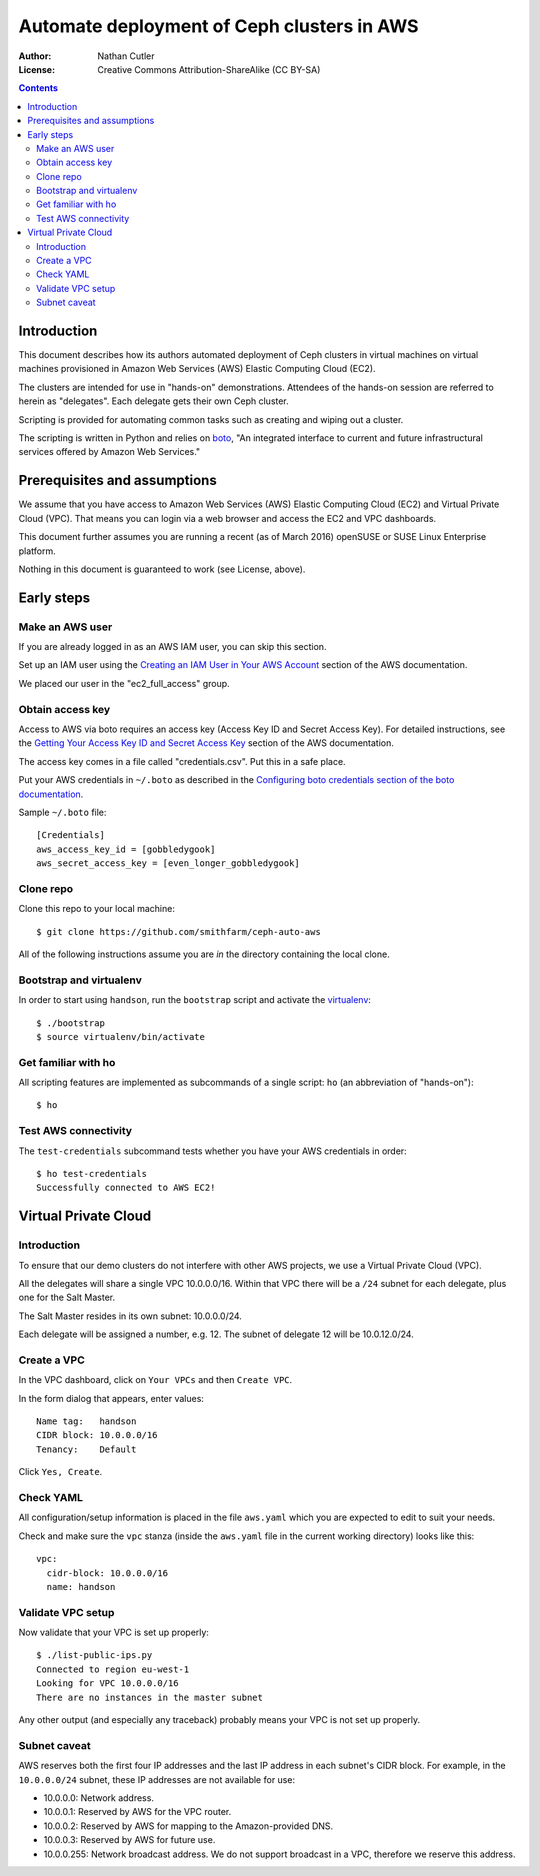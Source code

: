 ===========================================
Automate deployment of Ceph clusters in AWS
===========================================

:Author: Nathan Cutler
:License: Creative Commons Attribution-ShareAlike (CC BY-SA)

.. contents::
   :depth: 3

Introduction
============

This document describes how its authors automated deployment of Ceph
clusters in virtual machines on virtual machines provisioned in Amazon Web
Services (AWS) Elastic Computing Cloud (EC2). 

The clusters are intended for use in "hands-on" demonstrations. Attendees
of the hands-on session are referred to herein as "delegates".  Each
delegate gets their own Ceph cluster.

Scripting is provided for automating common tasks such as creating and
wiping out a cluster.

The scripting is written in Python and relies on `boto`_, "An integrated
interface to current and future infrastructural services offered by Amazon Web
Services."

.. _`boto`: http://boto.cloudhackers.com/en/latest/index.html

Prerequisites and assumptions
=============================

We assume that you have access to Amazon Web Services (AWS) Elastic
Computing Cloud (EC2) and Virtual Private Cloud (VPC). That means you can login
via a web browser and access the EC2 and VPC dashboards.

This document further assumes you are running a recent (as of March 2016)
openSUSE or SUSE Linux Enterprise platform.

Nothing in this document is guaranteed to work (see License, above).

Early steps
===========

Make an AWS user
----------------

If you are already logged in as an AWS IAM user, you can skip this section.

Set up an IAM user using the `Creating an IAM User in Your AWS Account`_
section of the AWS documentation.

We placed our user in the "ec2_full_access" group.

.. _`Creating an IAM User in Your AWS Account`: http://docs.aws.amazon.com/IAM/latest/UserGuide/id_users_create.html`

Obtain access key
-----------------

Access to AWS via boto requires an access key (Access Key ID and Secret
Access Key). For detailed instructions, see the `Getting Your Access Key ID
and Secret Access Key`_ section of the AWS documentation.

The access key comes in a file called "credentials.csv". Put this in a safe
place.

Put your AWS credentials in ``~/.boto`` as described in the 
`Configuring boto credentials section of the boto documentation`_.

.. _`Getting Your Access Key ID and Secret Access Key`: http://docs.aws.amazon.com/AWSSimpleQueueService/latest/SQSGettingStartedGuide/AWSCredentials.html
.. _`Configuring boto credentials section of the boto documentation`: http://boto.readthedocs.org/en/latest/getting_started.html#configuring-boto-credentials

Sample ``~/.boto`` file::

    [Credentials]
    aws_access_key_id = [gobbledygook]
    aws_secret_access_key = [even_longer_gobbledygook]

Clone repo
----------

Clone this repo to your local machine::

    $ git clone https://github.com/smithfarm/ceph-auto-aws

All of the following instructions assume you are *in* the directory
containing the local clone.

Bootstrap and virtualenv
------------------------

In order to start using ``handson``, run the ``bootstrap`` script and activate
the `virtualenv`_::

    $ ./bootstrap
    $ source virtualenv/bin/activate

.. _`virtualenv`: https://virtualenv.pypa.io/en/latest/

Get familiar with ho
--------------------

All scripting features are implemented as subcommands of a single script:
``ho`` (an abbreviation of "hands-on")::

    $ ho

Test AWS connectivity
---------------------

The ``test-credentials`` subcommand tests whether you have your AWS
credentials in order::

    $ ho test-credentials
    Successfully connected to AWS EC2!

Virtual Private Cloud
=====================

Introduction
------------

To ensure that our demo clusters do not interfere with other AWS projects,
we use a Virtual Private Cloud (VPC).

All the delegates will share a single VPC 10.0.0.0/16. Within that VPC there
will be a ``/24`` subnet for each delegate, plus one for the Salt Master.

The Salt Master resides in its own subnet: 10.0.0.0/24.

Each delegate will be assigned a number, e.g. 12. The subnet of delegate 12
will be 10.0.12.0/24.

Create a VPC
------------

In the VPC dashboard, click on ``Your VPCs`` and then ``Create VPC``.

In the form dialog that appears, enter values::

    Name tag:   handson
    CIDR block: 10.0.0.0/16
    Tenancy:    Default

Click ``Yes, Create``.

Check YAML
----------

All configuration/setup information is placed in the file ``aws.yaml``
which you are expected to edit to suit your needs.

Check and make sure the ``vpc`` stanza (inside the ``aws.yaml`` file in the
current working directory) looks like this::

    vpc:
      cidr-block: 10.0.0.0/16
      name: handson

Validate VPC setup
------------------

Now validate that your VPC is set up properly::

    $ ./list-public-ips.py
    Connected to region eu-west-1
    Looking for VPC 10.0.0.0/16
    There are no instances in the master subnet

Any other output (and especially any traceback) probably means your VPC is
not set up properly.

Subnet caveat
-------------

AWS reserves both the first four IP addresses and the last IP address in
each subnet's CIDR block. For example, in the ``10.0.0.0/24`` subnet, these IP
addresses are not available for use:

* 10.0.0.0: Network address.
* 10.0.0.1: Reserved by AWS for the VPC router.
* 10.0.0.2: Reserved by AWS for mapping to the Amazon-provided DNS.
* 10.0.0.3: Reserved by AWS for future use.
* 10.0.0.255: Network broadcast address. We do not support broadcast in a VPC, therefore we reserve this address. 


